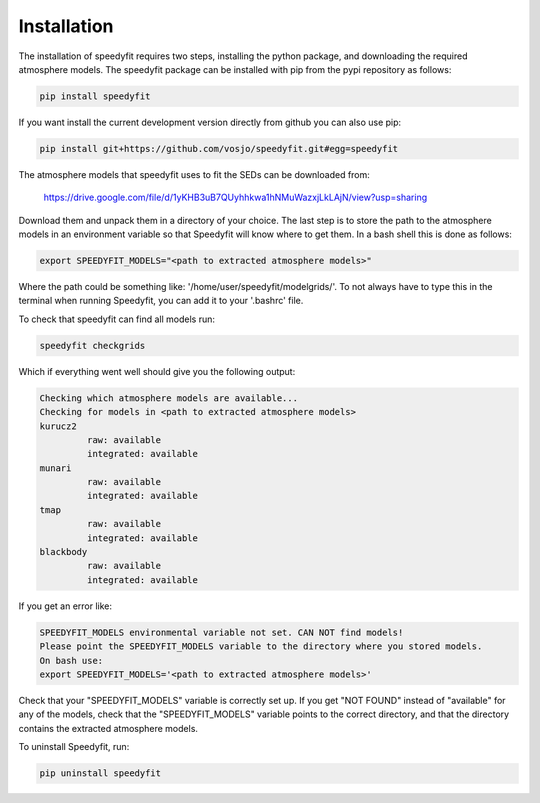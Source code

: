  
Installation
============

The installation of speedyfit requires two steps, installing the python package, and downloading the required atmosphere
models. The speedyfit package can be installed with pip from the pypi repository as follows:

.. code-block:: bash

   pip install speedyfit

If you want install the current development version directly from github you can also use pip:

.. code-block:: bash

   pip install git+https://github.com/vosjo/speedyfit.git#egg=speedyfit

The atmosphere models that speedyfit uses to fit the SEDs can be downloaded from:

    https://drive.google.com/file/d/1yKHB3uB7QUyhhkwa1hNMuWazxjLkLAjN/view?usp=sharing

Download them and unpack them in a directory of your choice. The last step is to store the path to the atmosphere models
in an environment variable so that Speedyfit will know where to get them. In a bash shell this is done as follows:

.. code-block:: bash

   export SPEEDYFIT_MODELS="<path to extracted atmosphere models>"

Where the path could be something like: '/home/user/speedyfit/modelgrids/'. To not always have to type this in the
terminal when running Speedyfit, you can add it to your '.bashrc' file.

To check that speedyfit can find all models run:

.. code-block:: bash

   speedyfit checkgrids

Which if everything went well should give you the following output:

.. code-block:: bash

   Checking which atmosphere models are available...
   Checking for models in <path to extracted atmosphere models>
   kurucz2
            raw: available
            integrated: available
   munari
            raw: available
            integrated: available
   tmap
            raw: available
            integrated: available
   blackbody
            raw: available
            integrated: available

If you get an error like:

.. code-block:: bash

   SPEEDYFIT_MODELS environmental variable not set. CAN NOT find models!
   Please point the SPEEDYFIT_MODELS variable to the directory where you stored models.
   On bash use:
   export SPEEDYFIT_MODELS='<path to extracted atmosphere models>'

Check that your "SPEEDYFIT_MODELS" variable is correctly set up. If you get "NOT FOUND" instead of "available" for any
of the models, check that the "SPEEDYFIT_MODELS" variable points to the correct directory, and that the directory
contains the extracted atmosphere models.

To uninstall Speedyfit, run:

.. code-block:: bash

   pip uninstall speedyfit
